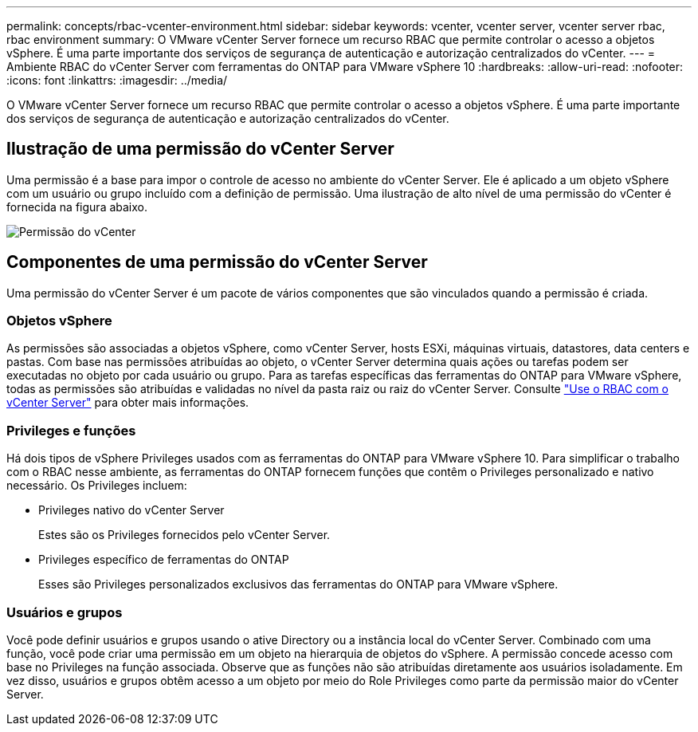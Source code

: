 ---
permalink: concepts/rbac-vcenter-environment.html 
sidebar: sidebar 
keywords: vcenter, vcenter server, vcenter server rbac, rbac environment 
summary: O VMware vCenter Server fornece um recurso RBAC que permite controlar o acesso a objetos vSphere. É uma parte importante dos serviços de segurança de autenticação e autorização centralizados do vCenter. 
---
= Ambiente RBAC do vCenter Server com ferramentas do ONTAP para VMware vSphere 10
:hardbreaks:
:allow-uri-read: 
:nofooter: 
:icons: font
:linkattrs: 
:imagesdir: ../media/


[role="lead"]
O VMware vCenter Server fornece um recurso RBAC que permite controlar o acesso a objetos vSphere. É uma parte importante dos serviços de segurança de autenticação e autorização centralizados do vCenter.



== Ilustração de uma permissão do vCenter Server

Uma permissão é a base para impor o controle de acesso no ambiente do vCenter Server. Ele é aplicado a um objeto vSphere com um usuário ou grupo incluído com a definição de permissão. Uma ilustração de alto nível de uma permissão do vCenter é fornecida na figura abaixo.

image:vc-permission.png["Permissão do vCenter"]



== Componentes de uma permissão do vCenter Server

Uma permissão do vCenter Server é um pacote de vários componentes que são vinculados quando a permissão é criada.



=== Objetos vSphere

As permissões são associadas a objetos vSphere, como vCenter Server, hosts ESXi, máquinas virtuais, datastores, data centers e pastas. Com base nas permissões atribuídas ao objeto, o vCenter Server determina quais ações ou tarefas podem ser executadas no objeto por cada usuário ou grupo. Para as tarefas específicas das ferramentas do ONTAP para VMware vSphere, todas as permissões são atribuídas e validadas no nível da pasta raiz ou raiz do vCenter Server. Consulte link:../concepts/rbac-vcenter-use.html["Use o RBAC com o vCenter Server"] para obter mais informações.



=== Privileges e funções

Há dois tipos de vSphere Privileges usados com as ferramentas do ONTAP para VMware vSphere 10. Para simplificar o trabalho com o RBAC nesse ambiente, as ferramentas do ONTAP fornecem funções que contêm o Privileges personalizado e nativo necessário. Os Privileges incluem:

* Privileges nativo do vCenter Server
+
Estes são os Privileges fornecidos pelo vCenter Server.

* Privileges específico de ferramentas do ONTAP
+
Esses são Privileges personalizados exclusivos das ferramentas do ONTAP para VMware vSphere.





=== Usuários e grupos

Você pode definir usuários e grupos usando o ative Directory ou a instância local do vCenter Server. Combinado com uma função, você pode criar uma permissão em um objeto na hierarquia de objetos do vSphere. A permissão concede acesso com base no Privileges na função associada. Observe que as funções não são atribuídas diretamente aos usuários isoladamente. Em vez disso, usuários e grupos obtêm acesso a um objeto por meio do Role Privileges como parte da permissão maior do vCenter Server.
